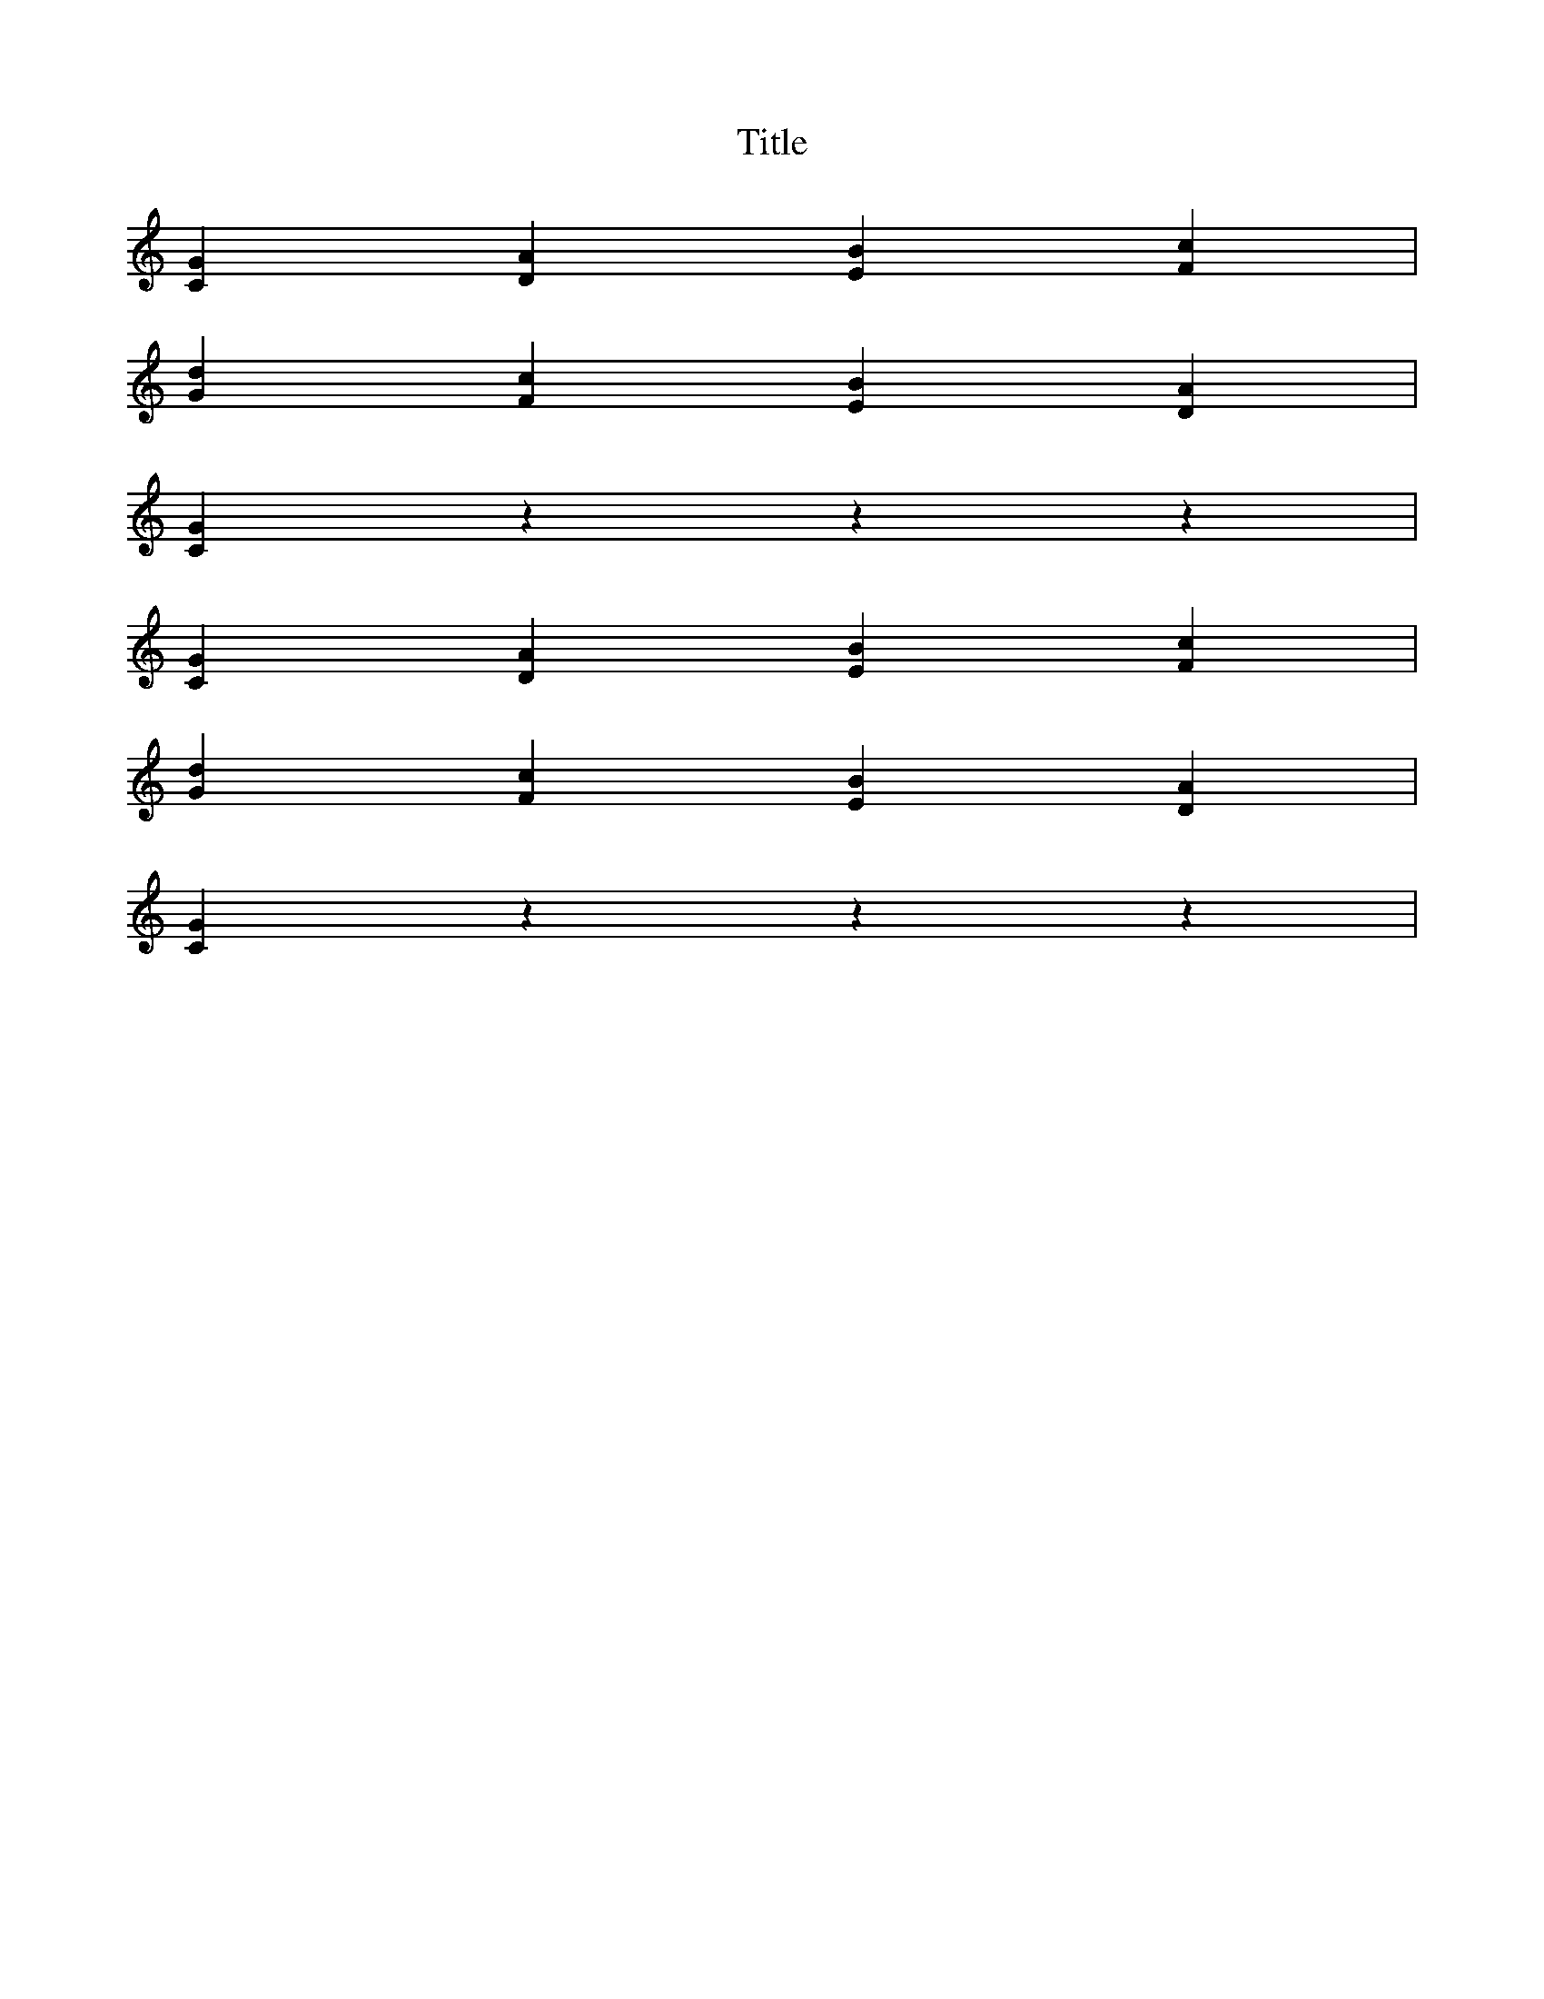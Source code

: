 X:1
T:Title
K:C
%
V:Fifths
%%MIDI channel 0
%%MIDI program 0
L:1/4
[C G][D A][E B][F c]|
[G d][F c][E B][D A]|
[C G]zzz|
[C G][D A][E B][F c]|
[G d][F c][E B][D A]|
[C G]zzz|

